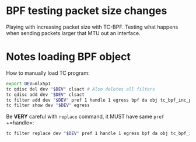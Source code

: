 #+OPTIONS: ^:nil

* BPF testing packet size changes

Playing with increasing packet size with TC-BPF. Testing what happens when
sending packets larger that MTU out an interface.

* Notes loading BPF object

How to manually load TC program:

#+begin_src sh
export DEV=mlx5p1
tc qdisc del dev "$DEV" clsact # Also deletes all filters
tc qdisc add dev "$DEV" clsact
tc filter add dev "$DEV" pref 1 handle 1 egress bpf da obj tc_bpf_inc_pkt_size.o
tc filter show dev "$DEV" egress
#+end_src

Be *VERY* careful with =replace= command, it MUST have same =pref= +=handle=:

#+begin_src sh
tc filter replace dev "$DEV" pref 1 handle 1 egress bpf da obj tc_bpf_inc_pkt_size.o
#+end_src

